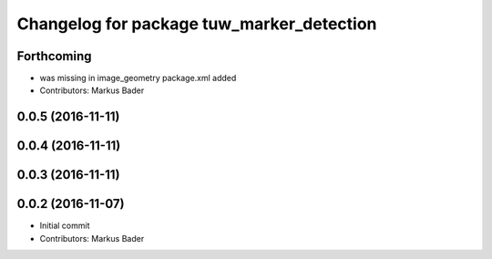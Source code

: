 ^^^^^^^^^^^^^^^^^^^^^^^^^^^^^^^^^^^^^^^^^^
Changelog for package tuw_marker_detection
^^^^^^^^^^^^^^^^^^^^^^^^^^^^^^^^^^^^^^^^^^

Forthcoming
-----------
* was missing in image_geometry package.xml added
* Contributors: Markus Bader

0.0.5 (2016-11-11)
------------------

0.0.4 (2016-11-11)
------------------

0.0.3 (2016-11-11)
------------------

0.0.2 (2016-11-07)
------------------
* Initial commit
* Contributors: Markus Bader
